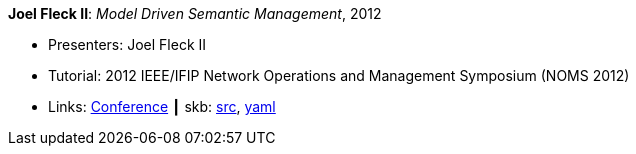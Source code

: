 *Joel Fleck II*: _Model Driven Semantic Management_, 2012

* Presenters: Joel Fleck II
* Tutorial: 2012 IEEE/IFIP Network Operations and Management Symposium (NOMS 2012)
* Links:
       link:http://noms2012.ieee-noms.org/[Conference]
    ┃ skb: link:https://github.com/vdmeer/skb/tree/master/library/talks/tutorial/2010/fleck-noms-2012.adoc[src],
            link:https://github.com/vdmeer/skb/tree/master/library/talks/tutorial/2010/fleck-noms-2012.yaml[yaml]
ifdef::local[]
    ┃ link:/library/talks/tutorial/2010/[Folder]
endif::[]

